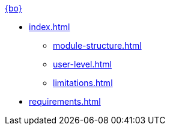 .xref:index.adoc[{bo}]
* xref:index.adoc[]

** xref:module-structure.adoc[]
** xref:user-level.adoc[]
** xref:limitations.adoc[]

* xref:requirements.adoc[]

